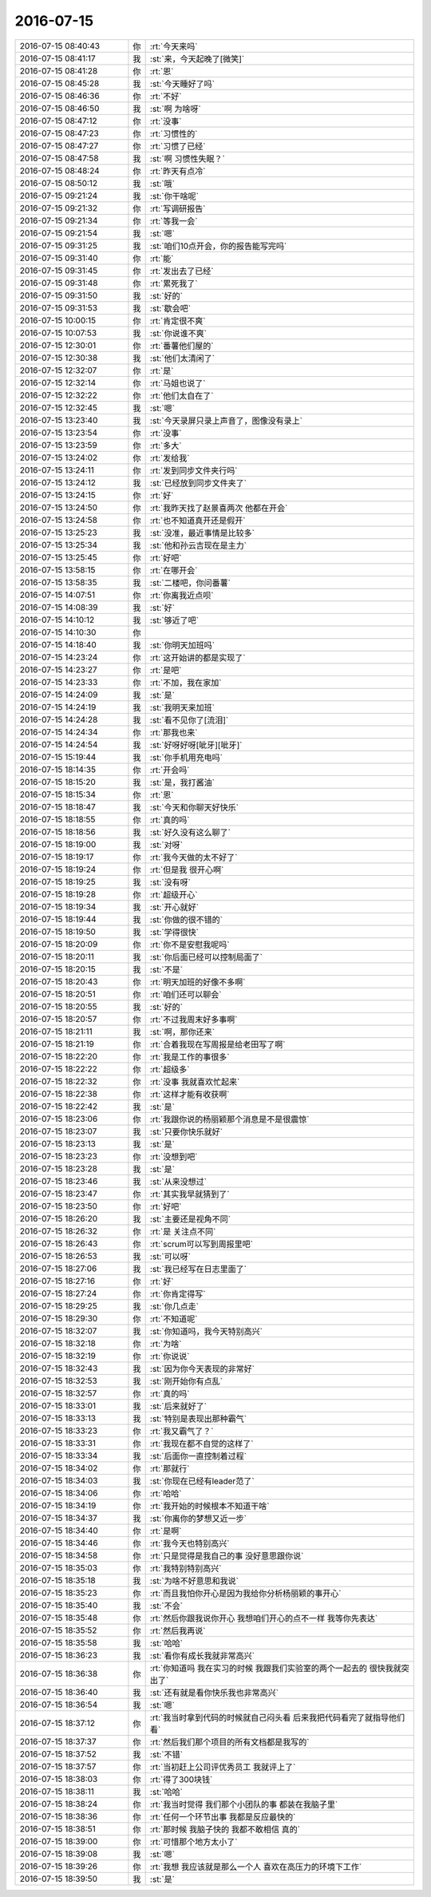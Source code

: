 2016-07-15
-------------

.. list-table::
   :widths: 25, 1, 60

   * - 2016-07-15 08:40:43
     - 你
     - :rt:`今天来吗`
   * - 2016-07-15 08:41:17
     - 我
     - :st:`来，今天起晚了[微笑]`
   * - 2016-07-15 08:41:28
     - 你
     - :rt:`恩`
   * - 2016-07-15 08:45:28
     - 我
     - :st:`今天睡好了吗`
   * - 2016-07-15 08:46:36
     - 你
     - :rt:`不好`
   * - 2016-07-15 08:46:50
     - 我
     - :st:`啊 为啥呀`
   * - 2016-07-15 08:47:12
     - 你
     - :rt:`没事`
   * - 2016-07-15 08:47:23
     - 你
     - :rt:`习惯性的`
   * - 2016-07-15 08:47:27
     - 你
     - :rt:`习惯了已经`
   * - 2016-07-15 08:47:58
     - 我
     - :st:`啊 习惯性失眠？`
   * - 2016-07-15 08:48:24
     - 你
     - :rt:`昨天有点冷`
   * - 2016-07-15 08:50:12
     - 我
     - :st:`哦`
   * - 2016-07-15 09:21:24
     - 我
     - :st:`你干啥呢`
   * - 2016-07-15 09:21:32
     - 你
     - :rt:`写调研报告`
   * - 2016-07-15 09:21:34
     - 你
     - :rt:`等我一会`
   * - 2016-07-15 09:21:54
     - 我
     - :st:`嗯`
   * - 2016-07-15 09:31:25
     - 我
     - :st:`咱们10点开会，你的报告能写完吗`
   * - 2016-07-15 09:31:40
     - 你
     - :rt:`能`
   * - 2016-07-15 09:31:45
     - 你
     - :rt:`发出去了已经`
   * - 2016-07-15 09:31:48
     - 你
     - :rt:`累死我了`
   * - 2016-07-15 09:31:50
     - 我
     - :st:`好的`
   * - 2016-07-15 09:31:53
     - 我
     - :st:`歇会吧`
   * - 2016-07-15 10:00:15
     - 你
     - :rt:`肯定很不爽`
   * - 2016-07-15 10:07:53
     - 我
     - :st:`你说谁不爽`
   * - 2016-07-15 12:30:01
     - 你
     - :rt:`番薯他们屋的`
   * - 2016-07-15 12:30:38
     - 我
     - :st:`他们太清闲了`
   * - 2016-07-15 12:32:07
     - 你
     - :rt:`是`
   * - 2016-07-15 12:32:14
     - 你
     - :rt:`马姐也说了`
   * - 2016-07-15 12:32:22
     - 你
     - :rt:`他们太自在了`
   * - 2016-07-15 12:32:45
     - 我
     - :st:`嗯`
   * - 2016-07-15 13:23:40
     - 我
     - :st:`今天录屏只录上声音了，图像没有录上`
   * - 2016-07-15 13:23:54
     - 你
     - :rt:`没事`
   * - 2016-07-15 13:23:59
     - 你
     - :rt:`多大`
   * - 2016-07-15 13:24:02
     - 你
     - :rt:`发给我`
   * - 2016-07-15 13:24:11
     - 你
     - :rt:`发到同步文件夹行吗`
   * - 2016-07-15 13:24:12
     - 我
     - :st:`已经放到同步文件夹了`
   * - 2016-07-15 13:24:15
     - 你
     - :rt:`好`
   * - 2016-07-15 13:24:50
     - 你
     - :rt:`我昨天找了赵景喜两次 他都在开会`
   * - 2016-07-15 13:24:58
     - 你
     - :rt:`也不知道真开还是假开`
   * - 2016-07-15 13:25:23
     - 我
     - :st:`没准，最近事情是比较多`
   * - 2016-07-15 13:25:34
     - 我
     - :st:`他和孙云吉现在是主力`
   * - 2016-07-15 13:25:45
     - 你
     - :rt:`好吧`
   * - 2016-07-15 13:58:15
     - 你
     - :rt:`在哪开会`
   * - 2016-07-15 13:58:35
     - 我
     - :st:`二楼吧，你问番薯`
   * - 2016-07-15 14:07:51
     - 你
     - :rt:`你离我近点呗`
   * - 2016-07-15 14:08:39
     - 我
     - :st:`好`
   * - 2016-07-15 14:10:12
     - 我
     - :st:`够近了吧`
   * - 2016-07-15 14:10:30
     - 你
     - .. image:: images/b6539710f1356ad8e93b069c9d334015.gif
          :width: 100px
   * - 2016-07-15 14:18:40
     - 我
     - :st:`你明天加班吗`
   * - 2016-07-15 14:23:24
     - 你
     - :rt:`这开始讲的都是实现了`
   * - 2016-07-15 14:23:27
     - 你
     - :rt:`是吧`
   * - 2016-07-15 14:23:33
     - 你
     - :rt:`不加，我在家加`
   * - 2016-07-15 14:24:09
     - 我
     - :st:`是`
   * - 2016-07-15 14:24:19
     - 我
     - :st:`我明天来加班`
   * - 2016-07-15 14:24:28
     - 我
     - :st:`看不见你了[流泪]`
   * - 2016-07-15 14:24:34
     - 你
     - :rt:`那我也来`
   * - 2016-07-15 14:24:54
     - 我
     - :st:`好呀好呀[呲牙][呲牙]`
   * - 2016-07-15 15:19:44
     - 我
     - :st:`你手机用充电吗`
   * - 2016-07-15 18:14:35
     - 你
     - :rt:`开会吗`
   * - 2016-07-15 18:15:20
     - 我
     - :st:`是，我打酱油`
   * - 2016-07-15 18:15:34
     - 你
     - :rt:`恩`
   * - 2016-07-15 18:18:47
     - 我
     - :st:`今天和你聊天好快乐`
   * - 2016-07-15 18:18:55
     - 你
     - :rt:`真的吗`
   * - 2016-07-15 18:18:56
     - 我
     - :st:`好久没有这么聊了`
   * - 2016-07-15 18:19:00
     - 我
     - :st:`对呀`
   * - 2016-07-15 18:19:17
     - 你
     - :rt:`我今天做的太不好了`
   * - 2016-07-15 18:19:24
     - 你
     - :rt:`但是我 很开心啊`
   * - 2016-07-15 18:19:25
     - 我
     - :st:`没有呀`
   * - 2016-07-15 18:19:28
     - 你
     - :rt:`超级开心`
   * - 2016-07-15 18:19:34
     - 我
     - :st:`开心就好`
   * - 2016-07-15 18:19:44
     - 我
     - :st:`你做的很不错的`
   * - 2016-07-15 18:19:50
     - 我
     - :st:`学得很快`
   * - 2016-07-15 18:20:09
     - 你
     - :rt:`你不是安慰我呢吗`
   * - 2016-07-15 18:20:11
     - 我
     - :st:`你后面已经可以控制局面了`
   * - 2016-07-15 18:20:15
     - 我
     - :st:`不是`
   * - 2016-07-15 18:20:43
     - 你
     - :rt:`明天加班的好像不多啊`
   * - 2016-07-15 18:20:51
     - 你
     - :rt:`咱们还可以聊会`
   * - 2016-07-15 18:20:55
     - 我
     - :st:`好的`
   * - 2016-07-15 18:20:57
     - 你
     - :rt:`不过我周末好多事啊`
   * - 2016-07-15 18:21:11
     - 我
     - :st:`啊，那你还来`
   * - 2016-07-15 18:21:19
     - 你
     - :rt:`合着我现在写周报是给老田写了啊`
   * - 2016-07-15 18:22:20
     - 你
     - :rt:`我是工作的事很多`
   * - 2016-07-15 18:22:22
     - 你
     - :rt:`超级多`
   * - 2016-07-15 18:22:32
     - 你
     - :rt:`没事 我就喜欢忙起来`
   * - 2016-07-15 18:22:38
     - 你
     - :rt:`这样才能有收获啊`
   * - 2016-07-15 18:22:42
     - 我
     - :st:`是`
   * - 2016-07-15 18:23:06
     - 你
     - :rt:`我跟你说的杨丽颖那个消息是不是很震惊`
   * - 2016-07-15 18:23:07
     - 我
     - :st:`只要你快乐就好`
   * - 2016-07-15 18:23:13
     - 我
     - :st:`是`
   * - 2016-07-15 18:23:23
     - 你
     - :rt:`没想到吧`
   * - 2016-07-15 18:23:28
     - 我
     - :st:`是`
   * - 2016-07-15 18:23:46
     - 我
     - :st:`从来没想过`
   * - 2016-07-15 18:23:47
     - 你
     - :rt:`其实我早就猜到了`
   * - 2016-07-15 18:23:50
     - 你
     - :rt:`好吧`
   * - 2016-07-15 18:26:20
     - 我
     - :st:`主要还是视角不同`
   * - 2016-07-15 18:26:32
     - 你
     - :rt:`是 关注点不同`
   * - 2016-07-15 18:26:43
     - 你
     - :rt:`scrum可以写到周报里吧`
   * - 2016-07-15 18:26:53
     - 我
     - :st:`可以呀`
   * - 2016-07-15 18:27:06
     - 我
     - :st:`我已经写在日志里面了`
   * - 2016-07-15 18:27:16
     - 你
     - :rt:`好`
   * - 2016-07-15 18:27:24
     - 你
     - :rt:`你肯定得写`
   * - 2016-07-15 18:29:25
     - 我
     - :st:`你几点走`
   * - 2016-07-15 18:29:30
     - 你
     - :rt:`不知道呢`
   * - 2016-07-15 18:32:07
     - 我
     - :st:`你知道吗，我今天特别高兴`
   * - 2016-07-15 18:32:18
     - 你
     - :rt:`为啥`
   * - 2016-07-15 18:32:19
     - 你
     - :rt:`你说说`
   * - 2016-07-15 18:32:43
     - 我
     - :st:`因为你今天表现的非常好`
   * - 2016-07-15 18:32:53
     - 我
     - :st:`刚开始你有点乱`
   * - 2016-07-15 18:32:57
     - 你
     - :rt:`真的吗`
   * - 2016-07-15 18:33:01
     - 我
     - :st:`后来就好了`
   * - 2016-07-15 18:33:13
     - 我
     - :st:`特别是表现出那种霸气`
   * - 2016-07-15 18:33:23
     - 你
     - :rt:`我又霸气了？`
   * - 2016-07-15 18:33:31
     - 你
     - :rt:`我现在都不自觉的这样了`
   * - 2016-07-15 18:33:34
     - 我
     - :st:`后面你一直控制着过程`
   * - 2016-07-15 18:34:02
     - 你
     - :rt:`那就行`
   * - 2016-07-15 18:34:03
     - 我
     - :st:`你现在已经有leader范了`
   * - 2016-07-15 18:34:06
     - 你
     - :rt:`哈哈`
   * - 2016-07-15 18:34:19
     - 你
     - :rt:`我开始的时候根本不知道干啥`
   * - 2016-07-15 18:34:37
     - 我
     - :st:`你离你的梦想又近一步`
   * - 2016-07-15 18:34:40
     - 你
     - :rt:`是啊`
   * - 2016-07-15 18:34:46
     - 你
     - :rt:`我今天也特别高兴`
   * - 2016-07-15 18:34:58
     - 你
     - :rt:`只是觉得是我自己的事 没好意思跟你说`
   * - 2016-07-15 18:35:03
     - 你
     - :rt:`我特别特别高兴`
   * - 2016-07-15 18:35:18
     - 我
     - :st:`为啥不好意思和我说`
   * - 2016-07-15 18:35:23
     - 你
     - :rt:`而且我怕你开心是因为我给你分析杨丽颖的事开心`
   * - 2016-07-15 18:35:40
     - 我
     - :st:`不会`
   * - 2016-07-15 18:35:48
     - 你
     - :rt:`然后你跟我说你开心 我想咱们开心的点不一样 我等你先表达`
   * - 2016-07-15 18:35:52
     - 你
     - :rt:`然后我再说`
   * - 2016-07-15 18:35:58
     - 我
     - :st:`哈哈`
   * - 2016-07-15 18:36:23
     - 我
     - :st:`看你有成长我就非常高兴`
   * - 2016-07-15 18:36:38
     - 你
     - :rt:`你知道吗 我在实习的时候 我跟我们实验室的两个一起去的 很快我就突出了`
   * - 2016-07-15 18:36:40
     - 我
     - :st:`还有就是看你快乐我也非常高兴`
   * - 2016-07-15 18:36:54
     - 我
     - :st:`嗯`
   * - 2016-07-15 18:37:12
     - 你
     - :rt:`我当时拿到代码的时候就自己闷头看  后来我把代码看完了就指导他们看`
   * - 2016-07-15 18:37:37
     - 你
     - :rt:`然后我们那个项目的所有文档都是我写的`
   * - 2016-07-15 18:37:52
     - 我
     - :st:`不错`
   * - 2016-07-15 18:37:57
     - 你
     - :rt:`当初赶上公司评优秀员工 我就评上了`
   * - 2016-07-15 18:38:03
     - 你
     - :rt:`得了300块钱`
   * - 2016-07-15 18:38:11
     - 我
     - :st:`哈哈`
   * - 2016-07-15 18:38:24
     - 你
     - :rt:`我当时觉得 我们那个小团队的事 都装在我脑子里`
   * - 2016-07-15 18:38:36
     - 你
     - :rt:`任何一个环节出事  我都是反应最快的`
   * - 2016-07-15 18:38:51
     - 你
     - :rt:`那时候 我脑子快的 我都不敢相信 真的`
   * - 2016-07-15 18:39:00
     - 你
     - :rt:`可惜那个地方太小了`
   * - 2016-07-15 18:39:08
     - 我
     - :st:`嗯`
   * - 2016-07-15 18:39:26
     - 你
     - :rt:`我想 我应该就是那么一个人 喜欢在高压力的环境下工作`
   * - 2016-07-15 18:39:50
     - 我
     - :st:`是`